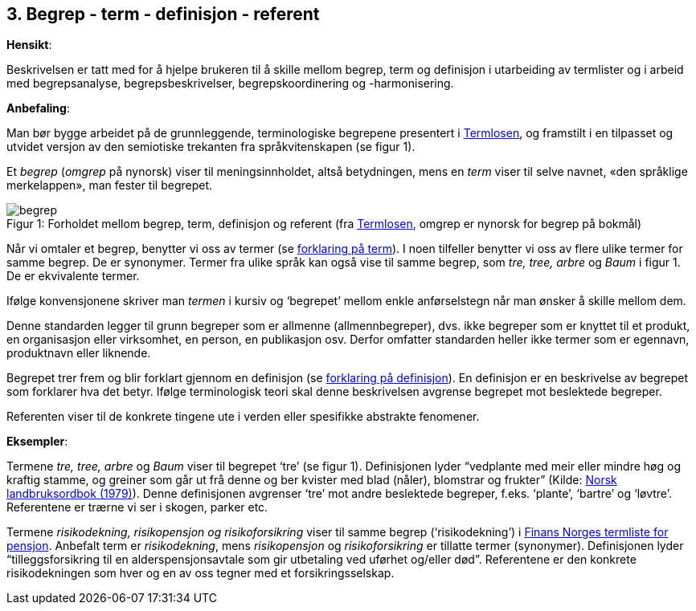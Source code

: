 == 3. Begrep - term - definisjon - referent

*Hensikt*:

Beskrivelsen er tatt med for å hjelpe brukeren til å skille mellom
begrep, term og definisjon i utarbeiding av termlister og i arbeid med
begrepsanalyse, begrepsbeskrivelser, begrepskoordinering og
-harmonisering.

*Anbefaling*:

Man bør bygge arbeidet på de grunnleggende, terminologiske begrepene
presentert i
https://www.difi.no/fagomrader-og-tjenester/digitalisering-og-samordning/standarder/termlosen[[.underline]#Termlosen#],
og framstilt i en tilpasset og utvidet versjon av den semiotiske
trekanten fra språkvitenskapen (se figur 1).

Et _begrep_ (_omgrep_ på nynorsk) viser til meningsinnholdet, altså
betydningen, mens en _term_ viser til selve navnet, «den språklige
merkelappen», man fester til begrepet.



.Forholdet mellom begrep, term, definisjon og referent (fra https://www.difi.no/fagomrader-og-tjenester/digitalisering-og-samordning/standarder/termlosen[Termlosen], omgrep er nynorsk for begrep på bokmål)
[caption="Figur 1: "]
image::begrep.png[]



Når vi omtaler et begrep, benytter vi oss av termer (se <<term, forklaring på term>>). I noen tilfeller benytter vi oss av flere ulike termer for
samme begrep. De er synonymer. Termer fra ulike språk kan også vise til
samme begrep, som _tre, tree, arbre_ og _Baum_ i figur 1. De er
ekvivalente termer.

Ifølge konvensjonene skriver man _termen_ i kursiv og ‘begrepet’ mellom
enkle anførselstegn når man ønsker å skille mellom dem.

Denne standarden legger til grunn begreper som er allmenne
(allmennbegreper), dvs. ikke begreper som er knyttet til et produkt, en
organisasjon eller virksomhet, en person, en publikasjon osv. Derfor
omfatter standarden heller ikke termer som er egennavn, produktnavn
eller liknende.

Begrepet trer frem og blir forklart gjennom en definisjon (se <<definisjon ,forklaring på definisjon>>). En definisjon er en beskrivelse av begrepet som forklarer
hva det betyr. Ifølge terminologisk teori skal denne beskrivelsen
avgrense begrepet mot beslektede begreper.

Referenten viser til de konkrete tingene ute i verden eller spesifikke
abstrakte fenomener.

*Eksempler*:

Termene _tre, tree, arbre_ og _Baum_ viser til begrepet ‘tre’ (se figur
1). Definisjonen lyder “vedplante med meir eller mindre høg og kraftig
stamme, og greiner som går ut frå denne og ber kvister med blad (nåler),
blomstrar og frukter” (Kilde:
https://www.nb.no/items/f9708e6c01cc89e9843cc90db97babc8?page=0&searchText=norsk%20landbruksordbok[Norsk landbruksordbok (1979)]). Denne definisjonen avgrenser ‘tre’ mot andre
beslektede begreper, f.eks. ‘plante’, ‘bartre’ og ‘løvtre’. Referentene
er trærne vi ser i skogen, parker etc.

Termene _risikodekning, risikopensjon og risikoforsikring_ viser til
samme begrep (‘risikodekning’) i
https://www.finansnorge.no/ordliste/?pageid=42026#p42026[Finans Norges termliste for pensjon]. Anbefalt term er _risikodekning_, mens
_risikopensjon_ og _risikoforsikring_ er tillatte termer (synonymer).
Definisjonen lyder “tilleggsforsikring til en alderspensjonsavtale som
gir utbetaling ved uførhet og/eller død”. Referentene er den konkrete
risikodekningen som hver og en av oss tegner med et forsikringsselskap.
